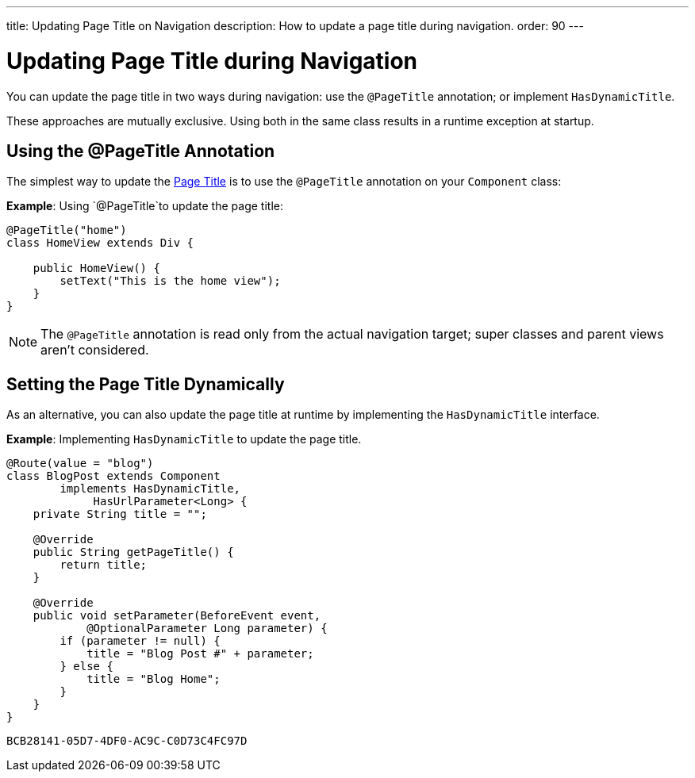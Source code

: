 ---
title: Updating Page Title on Navigation
description: How to update a page title during navigation.
order: 90
---


= Updating Page Title during Navigation

You can update the page title in two ways during navigation: use the `@PageTitle` annotation; or implement [interfacename]`HasDynamicTitle`. 

These approaches are mutually exclusive. Using both in the same class results in a runtime exception at startup.


== Using the @PageTitle Annotation

The simplest way to update the https://developer.mozilla.org/en-US/docs/Web/API/Document/title[Page Title] is to use the `@PageTitle` annotation on your [classname]`Component` class:

*Example*: Using `@PageTitle`to update the page title:
[source,java]
----
@PageTitle("home")
class HomeView extends Div {

    public HomeView() {
        setText("This is the home view");
    }
}
----
[NOTE]
The `@PageTitle` annotation is read only from the actual navigation target; super classes and parent views aren't considered.


== Setting the Page Title Dynamically

As an alternative, you can also update the page title at runtime by implementing the [interfacename]`HasDynamicTitle` interface.

*Example*: Implementing [interfacename]`HasDynamicTitle` to update the page title.
[source,java]
----
@Route(value = "blog")
class BlogPost extends Component
        implements HasDynamicTitle,
             HasUrlParameter<Long> {
    private String title = "";

    @Override
    public String getPageTitle() {
        return title;
    }

    @Override
    public void setParameter(BeforeEvent event,
            @OptionalParameter Long parameter) {
        if (parameter != null) {
            title = "Blog Post #" + parameter;
        } else {
            title = "Blog Home";
        }
    }
}
----


[discussion-id]`BCB28141-05D7-4DF0-AC9C-C0D73C4FC97D`

++++
<style>
[class^=PageHeader-module-descriptionContainer] {display: none;}
</style>
++++